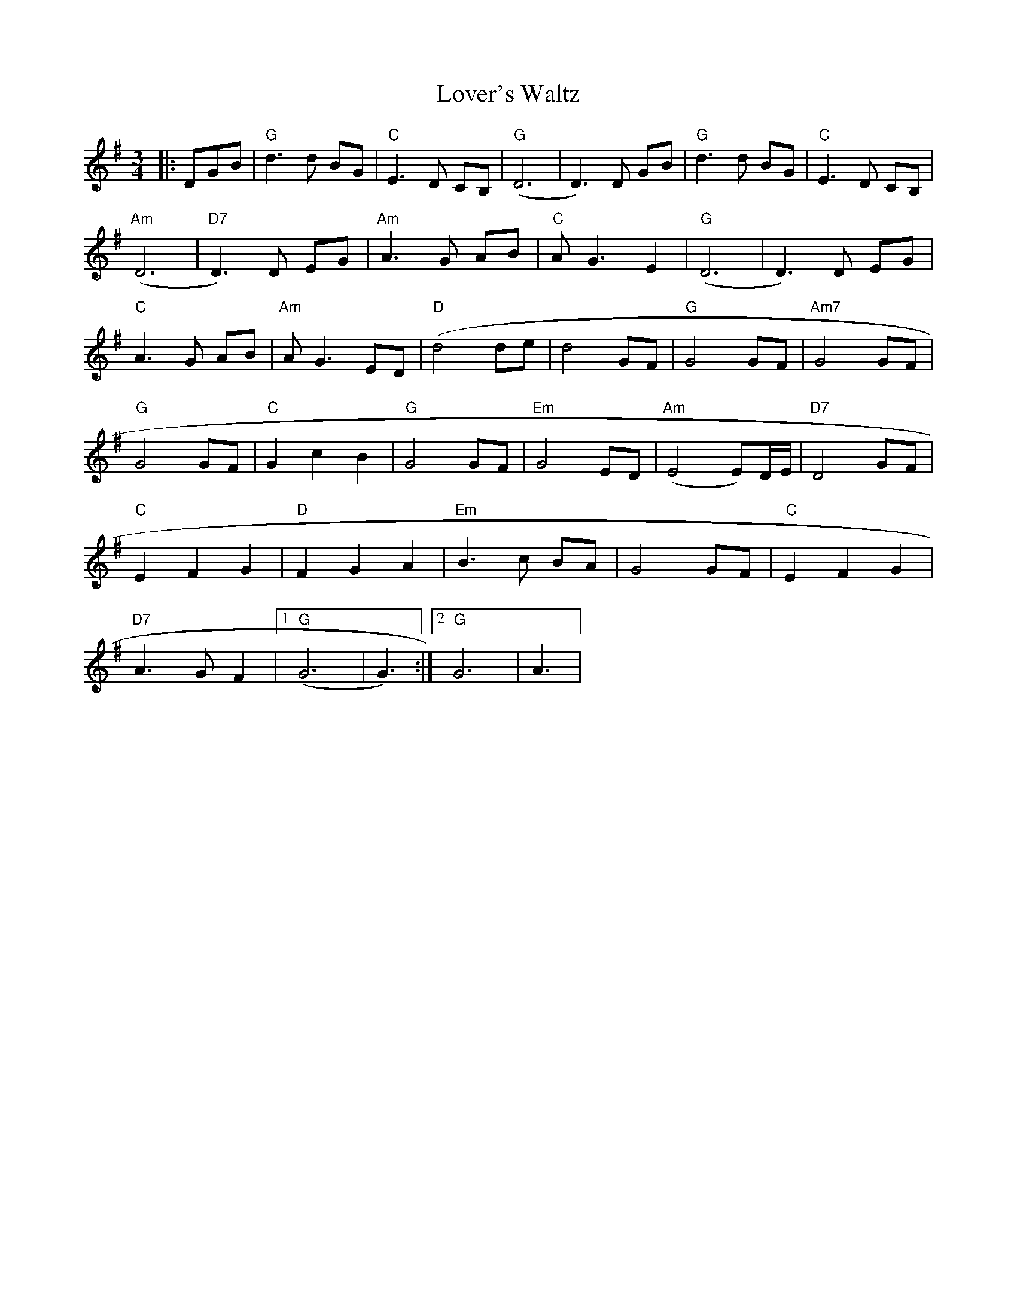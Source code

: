 X:234
T:Lover's Waltz
M:3/4
L:1/8
K:G
|:DGB|"G"d3 d BG|"C"E3 D CB,|"G"(D6|D3) D GB|"G"d3 d BG|"C"E3 D CB,|
"Am"(D6|"D7"D3) D EG|"Am"A3 G AB|"C"A G3 E2|"G"(D6|D3) D EG|
"C"A3 G AB|"Am"A G3 ED|"D"(d4 de|d4 GF|"G"G4 GF|"Am7"G4 GF|
"G"G4 GF|"C"G2 c2 B2|"G"G4 GF|"Em"G4 ED|"Am"(E4 E)D/2E/2|"D7"D4 GF|
"C"E2 F2 G2|"D"F2 G2 A2|"Em"B3 c BA|G4 GF|"C"E2 F2 G2|
"D7"A3 GF2|[1"G"(G6|G3):|[2 "G"G6|A3|
